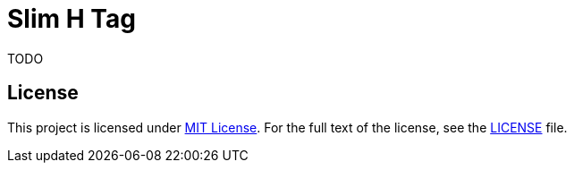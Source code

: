 = Slim H Tag
// custom
:gem-name: slim-htag
:gh-name: jirutka/{gem-name}
:gh-branch: master

ifdef::env-github[]
image:https://travis-ci.org/{gh-name}.svg?branch={gh-branch}[Build Status, link="https://travis-ci.org/{gh-name}"]
image:https://img.shields.io/gem/v/{gem-name}.svg?style=flat[Gem Version, link="https://rubygems.org/gems/{gem-name}"]
endif::env-github[]

TODO


== License

This project is licensed under http://opensource.org/licenses/MIT/[MIT License].
For the full text of the license, see the link:LICENSE[LICENSE] file.

